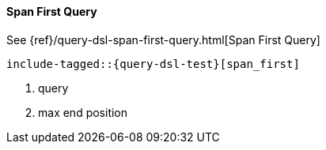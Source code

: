 [[java-query-dsl-span-first-query]]
==== Span First Query

See {ref}/query-dsl-span-first-query.html[Span First Query]

["source","java"]
--------------------------------------------------
include-tagged::{query-dsl-test}[span_first]
--------------------------------------------------
<1> query
<2> max end position
